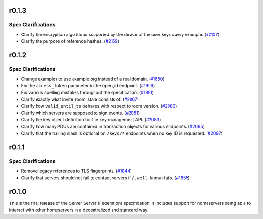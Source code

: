 r0.1.3
======

Spec Clarifications
-------------------

- Clarify the encryption algorithms supported by the device of the user keys query example. (`#2157 <https://github.com/matrix-org/matrix-doc/issues/2157>`_)
- Clarify the purpose of reference hashes. (`#2159 <https://github.com/matrix-org/matrix-doc/issues/2159>`_)


r0.1.2
======

Spec Clarifications
-------------------

- Change examples to use example.org instead of a real domain. (`#1650 <https://github.com/matrix-org/matrix-doc/issues/1650>`_)
- Fix the ``access_token`` parameter in the open_id endpoint. (`#1906 <https://github.com/matrix-org/matrix-doc/issues/1906>`_)
- Fix various spelling mistakes throughout the specification. (`#1991 <https://github.com/matrix-org/matrix-doc/issues/1991>`_)
- Clarify exactly what invite_room_state consists of. (`#2067 <https://github.com/matrix-org/matrix-doc/issues/2067>`_)
- Clarify how ``valid_until_ts`` behaves with respect to room version. (`#2080 <https://github.com/matrix-org/matrix-doc/issues/2080>`_)
- Clarify which servers are supposed to sign events. (`#2081 <https://github.com/matrix-org/matrix-doc/issues/2081>`_)
- Clarify the key object definition for the key management API. (`#2083 <https://github.com/matrix-org/matrix-doc/issues/2083>`_)
- Clarify how many PDUs are contained in transaction objects for various endpoints. (`#2095 <https://github.com/matrix-org/matrix-doc/issues/2095>`_)
- Clarify that the trailing slash is optional on ``/keys/*`` endpoints when no key ID is requested. (`#2097 <https://github.com/matrix-org/matrix-doc/issues/2097>`_)


r0.1.1
======

Spec Clarifications
-------------------

- Remove legacy references to TLS fingerprints. (`#1844 <https://github.com/matrix-org/matrix-doc/issues/1844>`_)
- Clarify that servers should not fail to contact servers if ``/.well-known`` fails. (`#1855 <https://github.com/matrix-org/matrix-doc/issues/1855>`_)


r0.1.0
======

This is the first release of the Server Server (Federation) specification.
It includes support for homeservers being able to interact with other
homeservers in a decentralized and standard way.
